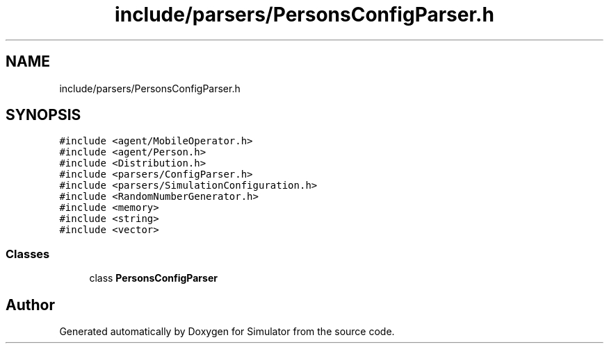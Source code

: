 .TH "include/parsers/PersonsConfigParser.h" 3 "Thu May 20 2021" "Simulator" \" -*- nroff -*-
.ad l
.nh
.SH NAME
include/parsers/PersonsConfigParser.h
.SH SYNOPSIS
.br
.PP
\fC#include <agent/MobileOperator\&.h>\fP
.br
\fC#include <agent/Person\&.h>\fP
.br
\fC#include <Distribution\&.h>\fP
.br
\fC#include <parsers/ConfigParser\&.h>\fP
.br
\fC#include <parsers/SimulationConfiguration\&.h>\fP
.br
\fC#include <RandomNumberGenerator\&.h>\fP
.br
\fC#include <memory>\fP
.br
\fC#include <string>\fP
.br
\fC#include <vector>\fP
.br

.SS "Classes"

.in +1c
.ti -1c
.RI "class \fBPersonsConfigParser\fP"
.br
.in -1c
.SH "Author"
.PP 
Generated automatically by Doxygen for Simulator from the source code\&.
